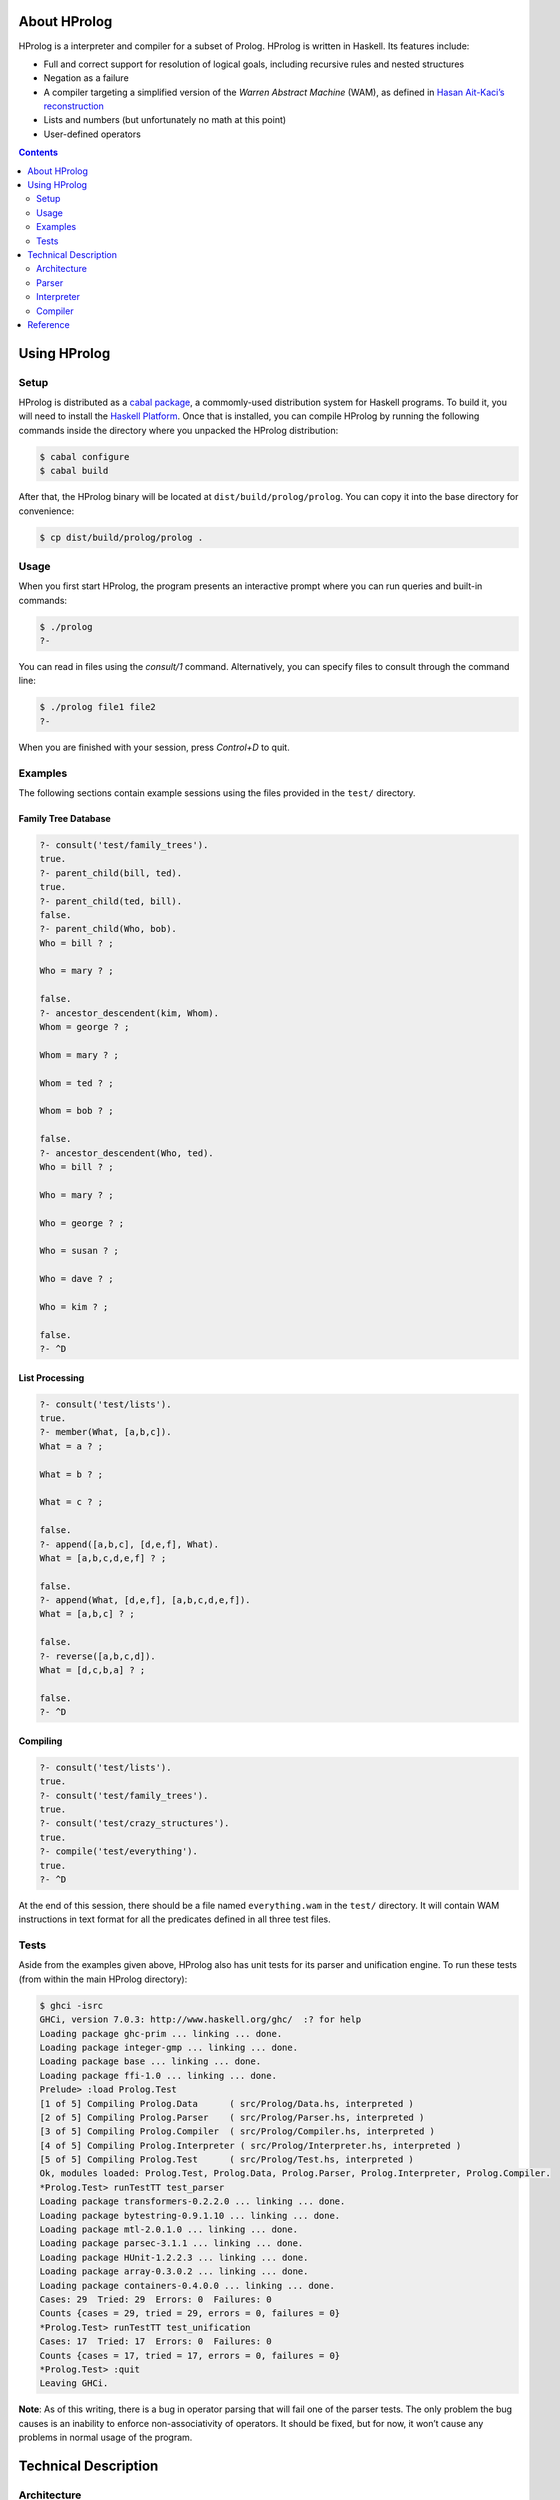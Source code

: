 .. role:: pl(code)
   :language: prolog

.. default-role:: pl

About HProlog
=============

HProlog is a interpreter and compiler for a subset of Prolog. HProlog is
written in Haskell. Its features include:

-  Full and correct support for resolution of logical goals, including
   recursive rules and nested structures

-  Negation as a failure

-  A compiler targeting a simplified version of the *Warren Abstract
   Machine* (WAM), as defined in `Hasan Ait-Kaci’s reconstruction
   <http://wambook.sourceforge.net/wambook.pdf>`_

-  Lists and numbers (but unfortunately no math at this point)

-  User-defined operators

.. contents::
   :depth: 2
   :backlinks: none

Using HProlog
=============

Setup
-----

HProlog is distributed as a `cabal package <http://www.haskell.org/cabal/>`_,
a commomly-used distribution system for Haskell programs. To build it, you
will need to install the `Haskell Platform <http://hackage.haskell.org/platform/>`_.
Once that is installed, you can compile HProlog by running the following
commands inside the directory where you unpacked the HProlog distribution:

.. code:: console

   $ cabal configure
   $ cabal build

After that, the HProlog binary will be located at
``dist/build/prolog/prolog``. You can copy it into the base directory
for convenience:

.. code:: console

   $ cp dist/build/prolog/prolog .

Usage
-----

When you first start HProlog, the program presents an interactive prompt
where you can run queries and built-in commands:

.. code:: console

   $ ./prolog
   ?-

You can read in files using the *consult/1* command. Alternatively, you
can specify files to consult through the command line:

.. code:: console

   $ ./prolog file1 file2
   ?-

When you are finished with your session, press *Control+D* to quit.

Examples
--------

The following sections contain example sessions using the files provided
in the ``test/`` directory.

Family Tree Database
~~~~~~~~~~~~~~~~~~~~

.. code:: prolog

   ?- consult('test/family_trees').
   true.
   ?- parent_child(bill, ted).
   true.
   ?- parent_child(ted, bill).
   false.
   ?- parent_child(Who, bob).
   Who = bill ? ;

   Who = mary ? ;

   false.
   ?- ancestor_descendent(kim, Whom).
   Whom = george ? ;

   Whom = mary ? ;

   Whom = ted ? ;

   Whom = bob ? ;

   false.
   ?- ancestor_descendent(Who, ted).
   Who = bill ? ;

   Who = mary ? ;

   Who = george ? ;

   Who = susan ? ;

   Who = dave ? ;

   Who = kim ? ;

   false.
   ?- ^D

List Processing
~~~~~~~~~~~~~~~

.. code:: prolog

   ?- consult('test/lists').
   true.
   ?- member(What, [a,b,c]).
   What = a ? ;

   What = b ? ;

   What = c ? ;

   false.
   ?- append([a,b,c], [d,e,f], What).
   What = [a,b,c,d,e,f] ? ;

   false.
   ?- append(What, [d,e,f], [a,b,c,d,e,f]).
   What = [a,b,c] ? ;

   false.
   ?- reverse([a,b,c,d]).
   What = [d,c,b,a] ? ;

   false.
   ?- ^D

Compiling
~~~~~~~~~

.. code:: prolog

   ?- consult('test/lists').
   true.
   ?- consult('test/family_trees').
   true.
   ?- consult('test/crazy_structures').
   true.
   ?- compile('test/everything').
   true.
   ?- ^D

At the end of this session, there should be a file named
``everything.wam`` in the ``test/`` directory. It will contain WAM
instructions in text format for all the predicates defined in all three
test files.

Tests
-----

Aside from the examples given above, HProlog also has unit tests for its
parser and unification engine. To run these tests (from within the main
HProlog directory):

.. code:: console

   $ ghci -isrc
   GHCi, version 7.0.3: http://www.haskell.org/ghc/  :? for help
   Loading package ghc-prim ... linking ... done.
   Loading package integer-gmp ... linking ... done.
   Loading package base ... linking ... done.
   Loading package ffi-1.0 ... linking ... done.
   Prelude> :load Prolog.Test
   [1 of 5] Compiling Prolog.Data      ( src/Prolog/Data.hs, interpreted )
   [2 of 5] Compiling Prolog.Parser    ( src/Prolog/Parser.hs, interpreted )
   [3 of 5] Compiling Prolog.Compiler  ( src/Prolog/Compiler.hs, interpreted )
   [4 of 5] Compiling Prolog.Interpreter ( src/Prolog/Interpreter.hs, interpreted )
   [5 of 5] Compiling Prolog.Test      ( src/Prolog/Test.hs, interpreted )
   Ok, modules loaded: Prolog.Test, Prolog.Data, Prolog.Parser, Prolog.Interpreter, Prolog.Compiler.
   *Prolog.Test> runTestTT test_parser
   Loading package transformers-0.2.2.0 ... linking ... done.
   Loading package bytestring-0.9.1.10 ... linking ... done.
   Loading package mtl-2.0.1.0 ... linking ... done.
   Loading package parsec-3.1.1 ... linking ... done.
   Loading package HUnit-1.2.2.3 ... linking ... done.
   Loading package array-0.3.0.2 ... linking ... done.
   Loading package containers-0.4.0.0 ... linking ... done.
   Cases: 29  Tried: 29  Errors: 0  Failures: 0
   Counts {cases = 29, tried = 29, errors = 0, failures = 0}
   *Prolog.Test> runTestTT test_unification
   Cases: 17  Tried: 17  Errors: 0  Failures: 0
   Counts {cases = 17, tried = 17, errors = 0, failures = 0}
   *Prolog.Test> :quit
   Leaving GHCi.

**Note**: As of this writing, there is a bug in operator parsing that
will fail one of the parser tests. The only problem the bug causes is an
inability to enforce non-associativity of operators. It should be fixed,
but for now, it won’t cause any problems in normal usage of the program.

Technical Description
=====================

Architecture
------------

HProlog is roughly divided into a parser, interpreter, and compiler
units as shown in the `figure below <#fig:architecture>`__. The job of each of
these units is described in the following sections.

.. figure:: Architecture.png
   :name: fig:architecture

   **Architecture diagram**. This version is slightly simplified. The
   interpreter is actually involved in parsing program clauses, so that
   directives in the source file (such as *op/3* definitions and
   *consult/1* directives) can be executed as they are read. Also, the
   compiler is run by the interpreter as a built-in predicate. The
   internal architectures are still accurate.

Parser
------

The parser is defined in ``src/Prolog/Parser.hs``. Its job is to
transform the concrete representation of Prolog rules into a list of
rule data structures. We can divide this task into two levels: parsing
rules, and parsing terms.

Rules
~~~~~

Consider the following input:

.. code:: prolog

   foo(X) :- bar(X, Y).
   foo(a).
   bar(Z, Z).

This will be transformed into a list of data structures of the form:

.. math:: \mathbf{DefiniteClause} \; h \; [g_1, g_2, \ldots, g_n],

where :math:`h` is the representation of the head of the clause, and
:math:`g_n` is the representation of goal :math:`n` in the body. Facts
(heads with no body) are represented in the same form, but the list of
goals is empty.

Queries and directives (rules with no heads) are represented in the
form:

.. math:: \mathbf{GoalClause} \; [g_1, g_2, \ldots, g_n].

Terms
~~~~~

The next problem is how to represent the terms in the head and body of
rules themselves. A *term* is one of:

-  An *atom*: `a`, `foo`, `'with Quotes!'`, `–>`

-  A *variable*: `X`, `SomeVar`

-  A *number*: `123`

-  A *compound term*: `f(a,b)`, `p(X, h(f(a), b))`

These are represented in the following forms:

-  :math:`\mathbf{Atom}\; a`

-  :math:`\mathbf{Variable}\; v`

-  :math:`\mathbf{Number}\; n`

-  :math:`\mathbf{CompoundTerm}\; f \; [t_1, t_2, \ldots, t_n]`

where:

-  :math:`a`, :math:`v`, and :math:`f` are the string representations of
   the atom, variable, and functor, respectively,

-  :math:`n` is the integer represented by the number token, and

-  :math:`t_n` is the :math:`n`\ th subterm of the compound term.

Because compound terms contain other terms, the overall structure of
parsed terms is a tree.

A final issue is how to deal with operators. HProlog supports
user-defined operators, which are simply functors of arity 1 or 2 that
are written in prefix, postfix, or infix notation. For example, the
expression `a :- b` is really a compound term with functor *:-/2*, and
can also be written as `:-(a, b)`. HProlog uses a *top-down operator
precedence parser* to parse operations, which are then transformed into
their term representation.

Interpreter
-----------

The interpreter is defined in ``src/Prolog/Interpreter.hs``. Its job is
to find logical solutions to queries using rules defined in a program.
For example, consider the program:

.. code:: console

   parent_child(bill, ted).
   parent_child(bill, bob).
   parent_child(mary, ted).
   parent_child(mary, bob).
   parent_child(george, mary).
   parent_child(susan, mary).

   female(mary).
   female(susan).
   male(bill).
   male(ted).
   male(bob).
   male(george).

   mother_child(Mother, Child) :- female(Mother), parent_child(Mother, Child).
   father_child(Father, Child) :- male(Father), parent_child(Father, Child).

Some queries that could be performed on this program include:

-  `?- mother_child(susan, ted).` – Is `susan` the mother of
   `ted`?

-  `?- father_child(Who, mary).` – `Who` is the father of `mary`?

To properly match these queries to rules in the program, we need two
pieces: unification and resolution.

Unification
~~~~~~~~~~~

Unification is the process of substituting variables in two terms so
that they match. For instance, `f(X, b)` can be unified with
`f(g(a), Y)` by setting :math:`X = g(a)` and :math:`Y = b`, so that
both terms are equal to `f(g(a), b)`.

Unification is essentially the process of walking two term trees
simultaneously and matching variables in one tree to the corresponding
term in the other tree. We also have to obey a few rules:

-  A variable can only have one substitution. We cannot unify
   `f(X, X)` ~ `f(a, b)`, because that would require setting
   :math:`X = a` and :math:`X = b` at the same time.

-  Only variables can be substituted. We cannot unify `f(a)` ~ `f(b)`
   by substituting :math:`a = b`.

-  A variable cannot unify with a compound term that it occurs in
   (*occurs check*). We cannot unify `X` ~ `f(a, X)`, because that
   would produce a cyclic term.

In many cases, unification is impossible, so we have to handle failure
appropriately.

Resolution
~~~~~~~~~~

The heart of Prolog is *resolution*. Resolution is an logical inference
rule that can be used to solve the satisfiability problem for Horn
formulas.

Consider a query:

.. code:: prolog

   ?- g1, g2, ..., gn.

where :math:`g_n` are independent goals in the query. We can determine
whether all the goals are true by trying to prove any of them wrong. If
none of them can be proved wrong, then they are all true. Turning this
into logical form:

.. math::

   \begin{aligned}
   & \neg(g_1 \wedge g_2 \wedge \ldots \wedge g_n) \\
   =\; &\neg g_1 \vee \neg g_2 \vee \ldots \vee \neg g_n\end{aligned}

Now assume we have a rule:

.. code:: prolog

   g1 :- h1, h2, ..., hn

We can represent this in logical form as:

.. math::

   \begin{aligned}
   & g_1 \leftarrow h_1 \wedge h_2 \wedge \ldots \wedge h_m \\
   =\; & g_1 \vee \neg (h_1 \wedge h_2 \wedge \ldots \wedge h_m) \\
   =\; & g_1 \vee \neg h_1 \vee \neg h_2 \vee \ldots \vee \neg h_m\end{aligned}

If we assume that both our goal and this rule are true, then we have:

.. math::

   \begin{aligned}
   & (g_1 \vee \neg h_1 \vee \neg h_2 \vee \ldots \vee \neg h_m) \wedge (\neg g_1 \vee \neg g_2 \vee \ldots \vee \neg g_n) \\
   =\; & (g_1 \vee \neg (h_1 \wedge h_2 \wedge \ldots \wedge h_m)) \wedge (\neg g_1 \vee \neg (g_2 \wedge \ldots \wedge g_n))
   \end{aligned}

Now notice that if :math:`g_1` is true, then :math:`\neg g_1` would be
false and :math:`\neg (g_2 \wedge \ldots \wedge g_n)` would have to be
true. If :math:`g_1` were false, then
:math:`\neg (h_1 \wedge \ldots \wedge h_n)` would have to be true. In
other words, one of the non-\ :math:`g_1` terms must be true no matter
what :math:`g_1` is, so we can eliminate :math:`g_1` altogether and get:

.. math::

   \begin{aligned}
   & \neg (h_1 \wedge h_2 \wedge \ldots \wedge h_m) \wedge \neg (g_2 \wedge \ldots \wedge g_n) \\
   =\; & \neg h_1 \vee \neg h_2 \vee \ldots \vee \neg h_m \vee \neg g_2 \vee \ldots \vee \neg g_n
   \end{aligned}

This last step is “resolution" proper. We now have a *new* set of goals,
and we can repeat the procedure on this new set. We repeat until we
either eliminate all the variables, proving our negation false and the
original goals true, or until we have no rules left to resolve with,
proving our negation true and the original goals false.

In summary, the steps of resolution are:

#. Negate the original goal clause.

#. Find a rule to unify with. If no rules unify, then fail.

#. Resolve against that rule to generate a new goal clause.

#. If nothing is left, succeed. Otherwise, repeat from step 2.

This is the basic algorithm used by HProlog, except that it also has to
deal with the question of which rule to unify with when there are
several possible alternatives. It handles this by (lazily) taking all
possible paths and concatenating all the results into a single list. The
result takes the same space complexity as so-called “backtracking"
algorithms, but in a much more straightforward manner.

Compiler
--------

The compiler is defined in ``src/Prolog/Compiler.hs``. Its job is to
take the rules in a program and translate them to a series of
instructions for the Warren Abstract Machine (WAM). The details of the
WAM are much too complicated to lay out here, but they can be found in
*Warren’s Abstract Machine: A Tutorial Reconstruction* by Hasan
Ait-Kaci (`here <http://wambook.sourceforge.net/wambook.pdf>`_). The version of the WAM targeted by HProlog is the one
laid out in chapters 1-3 of that book. It does not include the many
optimizations in chapter 4.

A simplified view of the job of the compiler is to take the rules and
define them as callable procedures. These procedures are passed
arguments through predefined registers. A rule of the form:

.. code:: prolog

   p(a1, a2, ..., an) :- q1(b1, b2, ..., bm), q2(...), ..., qn(...).

does the following:

#. Allocate space on the stack to store variables

#. Extract the arguments :math:`a_1, \ldots, a_n` of :math:`p/n` and
   pull them onto the stack.

#. Pull the arguments :math:`b_1, \ldots, b_m` of :math:`q_1/m` from the
   stack and put them in registers, and call :math:`q_1/m`

#. Do the same for the rest of the goals.

While arguments, which contain references to terms in memory, are being
moved from the stack to registers, their values are being unified. If
unification fails, the whole rule fails. If more rules are possible,
then the machine will try the other alternatives.

The compiler has to determine the right instructions in the right order
to make this happen. Some examples of instructions are:

::

   allocate 5
   get_variable Y4 A1
   get_value Y4 A2
   put_variable Y3 A2
   put_structure f/2 A3
   unify_value X4
   unify_value Y2
   deallocate

where terms like :math:`X1`, :math:`A2`, and :math:`Y4` denote temporary
registers, argument registers, and stack locations, respectively.

Some of the complications the compiler has to deal with include:

-  Assigning variables (and partially constructed structures) to
   appropriate registers.

-  Deciding whether to keep variables in the stack or in temporary
   registers.

-  Ordering the construction of nested terms so that they are
   constructed before the terms that contain them.

Reference
=========

The following built-in commands are available for you to use in HProlog:

`consult(+Filename)`
   Read the Prolog source file *“<Filename>.pl"* into the current
   session.

`compile(+Filename)`
   Compile all the predicates defined in the current session into WAM
   code, and dump the compiled output to *“<Filename>.wam"*.

`not Goal`
   Negation as a failure: try to resolve *Goal*. Fail if a resolution
   is found, otherwise succeed.

`true`
   Succeed without triggering any unification.

`fail`
   Fail the current rule immediately.

`op(+Precedence, +Type, +Symbol)`
   Define a new operator *Symbol* with precedence *Precedence* and
   fixity and associativity defined by *Type*. Valid values for *Type*
   are:

   `fx`
      A non-associative prefix operator.

   `fy`
      A right-associative prefix operator.

   `xf`
      A non-associative postfix operator.

   `yf`
      A left-associative prefix operator.

   `xfx`
      A non-associative infix operator.

   `xfy`
      A right-associative infix operator.

   `yfx`
      A left-associative infix operator.
